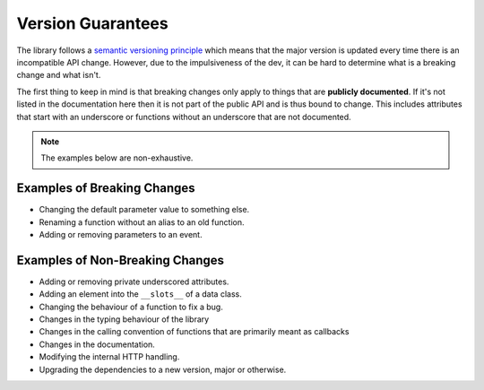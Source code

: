 .. _version_guarantees:

Version Guarantees
=====================

The library follows a `semantic versioning principle <https://semver.org/>`_ which means that the major version is updated every time there is an incompatible API change. However, due to the impulsiveness of the dev, it can be hard to determine what is a breaking change and what isn't.

The first thing to keep in mind is that breaking changes only apply to things that are **publicly documented**. If it's not listed in the documentation here then it is not part of the public API and is thus bound to change. This includes attributes that start with an underscore or functions without an underscore that are not documented.

.. note::

    The examples below are non-exhaustive.

Examples of Breaking Changes
------------------------------

- Changing the default parameter value to something else.
- Renaming a function without an alias to an old function.
- Adding or removing parameters to an event.

Examples of Non-Breaking Changes
----------------------------------

- Adding or removing private underscored attributes.
- Adding an element into the ``__slots__`` of a data class.
- Changing the behaviour of a function to fix a bug.
- Changes in the typing behaviour of the library
- Changes in the calling convention of functions that are primarily meant as callbacks
- Changes in the documentation.
- Modifying the internal HTTP handling.
- Upgrading the dependencies to a new version, major or otherwise.


